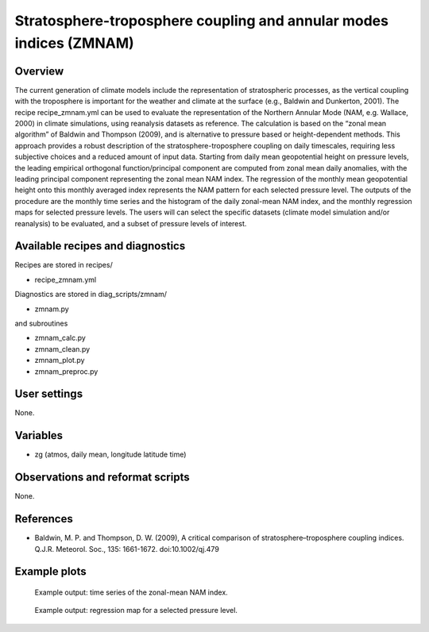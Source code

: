 Stratosphere-troposphere coupling and annular modes indices (ZMNAM)
===================================================================
 

Overview
--------
 
The current generation of climate models include the representation of stratospheric processes, as the vertical coupling with the troposphere is important for the weather and climate at the surface (e.g., Baldwin and Dunkerton, 2001). The recipe recipe_zmnam.yml can be used to evaluate the representation of the Northern Annular Mode (NAM, e.g. Wallace, 2000) in climate simulations, using reanalysis datasets as reference. The calculation is based on the “zonal mean algorithm” of Baldwin and Thompson (2009), and is 
alternative to pressure based or height-dependent methods. This approach provides a robust description of the stratosphere-troposphere coupling on daily timescales, requiring less subjective choices and a reduced amount of input data.
Starting from daily mean geopotential height on pressure levels, the leading empirical orthogonal function/principal component are computed from zonal mean daily anomalies, with the leading principal component representing the zonal mean NAM index. The regression of the monthly mean geopotential height onto this monthly averaged index represents the NAM pattern for each selected pressure level.
The outputs of the procedure are the monthly time series and the histogram of the daily zonal-mean NAM index, and the monthly regression maps for selected pressure levels. The users will can select the specific datasets (climate model simulation and/or reanalysis) to be evaluated, and a subset of pressure levels of interest.
 

Available recipes and diagnostics
---------------------------------
 
Recipes are stored in recipes/
 
* recipe_zmnam.yml
 
Diagnostics are stored in diag_scripts/zmnam/
 
* zmnam.py

and subroutines
 
* zmnam_calc.py
* zmnam_clean.py
* zmnam_plot.py
* zmnam_preproc.py
 

User settings
-------------
 
None.
 
 
Variables
---------
 
* zg (atmos, daily mean, longitude latitude time)
 
 
Observations and reformat scripts
---------------------------------
 
None.

 
References
----------
 
* Baldwin, M. P. and Thompson, D. W. (2009), A critical comparison of stratosphere–troposphere coupling indices. Q.J.R. Meteorol. Soc., 135: 1661-1672. doi:10.1002/qj.479
 

Example plots
-------------
 
.. figure:: /recipes/figures/zmnam/zmnam_reg.png
   :width: 10cm
 
   Example output: time series of the zonal-mean NAM index.

.. figure:: /recipes/figures/zmnam/zmnam_ts.png
   :width: 10cm
 
   Example output: regression map for a selected pressure level.
